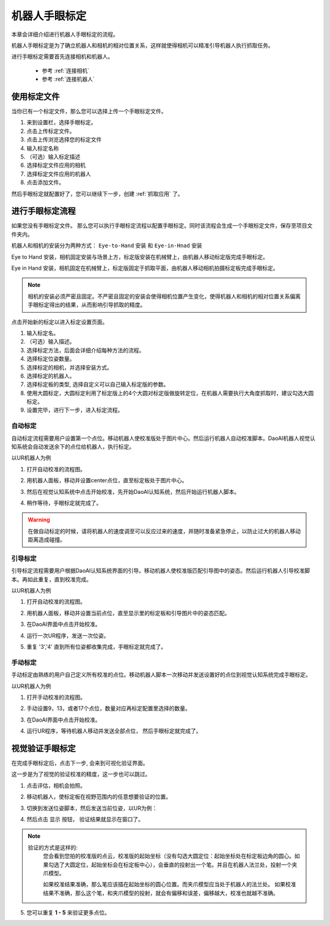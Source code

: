 机器人手眼标定
===============

本章会详细介绍进行机器人手眼标定的流程。

机器人手眼标定是为了确立机器人和相机的相对位置关系，这样就使得相机可以精准引导机器人执行抓取任务。

.. image:: images/calibration-overview.png
    :scale: 40%

进行手眼标定需要首先连接相机和机器人。

    - 参考 :ref:`连接相机`
    - 参考 :ref:`连接机器人`

使用标定文件
-------------

当你已有一个标定文件，那么您可以选择上传一个手眼标定文件。

.. image:: images/virtual_calibration.png
    :scale: 80%

1. 来到设置栏，选择手眼标定。
2. 点击上传标定文件。
3. 点击上传浏览选择您的标定文件
4. 输入标定名称
5. （可选）输入标定描述
6. 选择标定文件应用的相机
7. 选择标定文件应用的机器人
8. 点击添加文件。

然后手眼标定就配置好了，您可以继续下一步，创建 :ref:`抓取应用` 了。


进行手眼标定流程
------------------

如果您没有手眼标定文件。 那么您可以执行手眼标定流程以配置手眼标定。同时该流程会生成一个手眼标定文件，保存至项目文件夹内。

机器人和相机的安装分为两种方式： ``Eye-to-Hand`` 安装 和 ``Eye-in-Hnad`` 安装

Eye to Hand 安装，相机固定安装与场景上方，标定版安装在机械臂上，由机器人移动标定版完成手眼标定。

.. image:: images/eye_to_hand_auto_x2.jpg
    :scale: 25%

Eye in Hand 安装，相机固定在机械臂上，标定版固定于抓取平面，由机器人移动相机拍摄标定板完成手眼标定。

.. image:: images/eye_in_hand_auto_x2.jpg
    :scale: 30%

.. note::
    相机的安装必须严密且固定。不严密且固定的安装会使得相机位置产生变化，使得机器人和相机的相对位置关系偏离手眼标定得出的结果，从而影响引导抓取的精度。

.. image:: images/begin_calibration.png
    :scale: 80%

点击开始新的标定以进入标定设置页面。

.. image:: images/calibration.png
    :scale: 80%


1. 输入标定名。
2. （可选）输入描述。
3. 选择标定方法，后面会详细介绍每种方法的流程。
4. 选择标定位姿数量。
5. 选择标定的相机，并选择安装方式。
6. 选择标定的机器人。
7. 选择标定板的类型, 选择自定义可以自己输入标定版的参数。
8. 使用大圆标定，大圆标定利用了标定版上的4个大圆对标定版做旋转定位，在机器人需要执行大角度抓取时，建议勾选大圆标定。
9. 设置完毕，进行下一步，进入标定流程。


自动标定
~~~~~~~~~

自动标定流程需要用户设置第一个点位。移动机器人使校准版处于图片中心。然后运行机器人自动校准脚本。DaoAI机器人视觉认知系统会自动发送余下的点位给机器人，执行标定。

以UR机器人为例

1. 打开自动校准的流程图。
    .. image:: images/ur_auto_cali.png
        :scale: 80%

2. 用机器人面板，移动并设置center点位，直至标定板处于图片中心。
    .. image:: images/auto_cali_start.png
        :scale: 80%

3. 然后在视觉认知系统中点击开始校准，先开始DaoAI认知系统，然后开始运行机器人脚本。
    .. image:: images/auto_start.png
        :scale: 80%

4. 稍作等待，手眼标定就完成了。
    .. image:: images/auto_done.png
        :scale: 80%

.. warning::
    在做自动标定的时候，请将机器人的速度调至可以反应过来的速度，并随时准备紧急停止，以防止过大的机器人移动距离造成碰撞。

引导标定
~~~~~~~~~~

引导标定流程需要用户根据DaoAI认知系统界面的引导。移动机器人使校准版匹配引导图中的姿态。然后运行机器人引导校准脚本。再如此重复，直到校准完成。

以UR机器人为例

1. 打开自动校准的流程图。
    .. image:: images/ur_guided.png
        :scale: 80%

2. 用机器人面板，移动并设置当前点位，直至显示里的标定板和引导图片中的姿态匹配。
    .. image:: images/guided_cali_start.png
        :scale: 80%

3. 在DaoAI界面中点击开始校准。

4. 运行一次UR程序，发送一次位姿。

5. 重复 '3','4' 直到所有位姿都收集完成，手眼标定就完成了。
    .. image:: images/guided_done.png
        :scale: 80%



手动标定
~~~~~~~~~~

手动标定由熟练的用户自己定义所有校准的点位。移动机器人脚本一次移动并发送设置好的点位到视觉认知系统完成手眼标定。

以UR机器人为例

1. 打开手动校准的流程图。
    .. image:: images/ur_manual.png
        :scale: 80%

2. 手动设置9，13，或者17个点位，数量对应再标定配置里选择的数量。

3. 在DaoAI界面中点击开始校准。

4. 运行UR程序，等待机器人移动并发送全部点位， 然后手眼标定就完成了。
    .. image:: images/manual_done.png
        :scale: 80%


视觉验证手眼标定
-----------------

在完成手眼标定后，点击下一步, 会来到可视化验证界面。

.. image:: images/verification_page.png
    :scale: 80%

这一步是为了视觉的验证校准的精度，这一步也可以跳过。

1. 点击评估，相机会拍照。

2. 移动机器人，使标定板在视野范围内的任意想要验证的位置。

3. 切换到发送位姿脚本，然后发送当前位姿，以UR为例：
    .. image:: images/ur_send_pose.png
        :scale: 80%

4. 然后点击 ``显示`` 按钮， 验证结果就显示在窗口了。
    .. image:: images/verify_result.png
        :scale: 80%

.. note::
    验证的方式是这样的: 
        您会看到您拍的校准版的点云，校准版的起始坐标（没有勾选大圆定位：起始坐标处在标定板边角的圆心。如果勾选了大圆定位，起始坐标会在标定板中心），会垂直的投射出一个笔。并且在机器人法兰处，投射一个夹爪模型。

        如果校准结果准确，那么笔应该插在起始坐标的圆心位置。而夹爪模型应当处于机器人的法兰处。
        如果校准结果不准确，那么这个笔，和夹爪模型的投射，就会有偏移和误差，偏移越大，校准也就越不准确。


5. 您可以重复 **1 - 5** 来验证更多点位。










